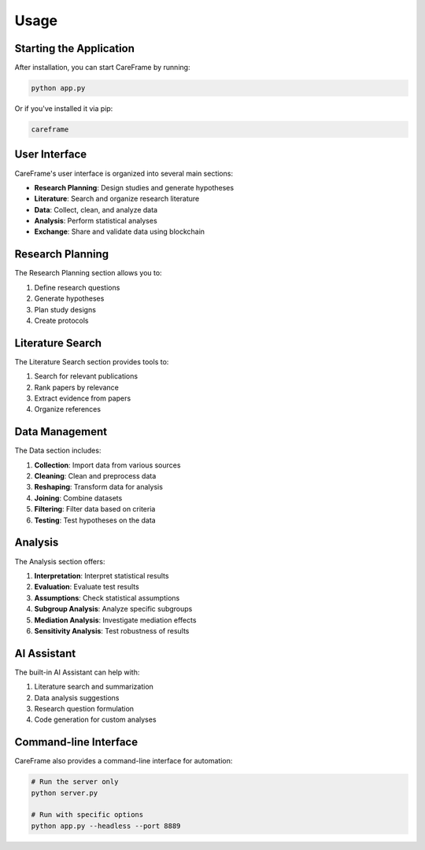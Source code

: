 Usage
=====

Starting the Application
-----------------------

After installation, you can start CareFrame by running:

.. code-block:: bash

   python app.py

Or if you've installed it via pip:

.. code-block:: bash

   careframe

User Interface
-------------

CareFrame's user interface is organized into several main sections:

- **Research Planning**: Design studies and generate hypotheses
- **Literature**: Search and organize research literature
- **Data**: Collect, clean, and analyze data
- **Analysis**: Perform statistical analyses
- **Exchange**: Share and validate data using blockchain

Research Planning
----------------

The Research Planning section allows you to:

1. Define research questions
2. Generate hypotheses
3. Plan study designs
4. Create protocols

Literature Search
----------------

The Literature Search section provides tools to:

1. Search for relevant publications
2. Rank papers by relevance
3. Extract evidence from papers
4. Organize references

Data Management
--------------

The Data section includes:

1. **Collection**: Import data from various sources
2. **Cleaning**: Clean and preprocess data
3. **Reshaping**: Transform data for analysis
4. **Joining**: Combine datasets
5. **Filtering**: Filter data based on criteria
6. **Testing**: Test hypotheses on the data

Analysis
-------

The Analysis section offers:

1. **Interpretation**: Interpret statistical results
2. **Evaluation**: Evaluate test results
3. **Assumptions**: Check statistical assumptions
4. **Subgroup Analysis**: Analyze specific subgroups
5. **Mediation Analysis**: Investigate mediation effects
6. **Sensitivity Analysis**: Test robustness of results

AI Assistant
-----------

The built-in AI Assistant can help with:

1. Literature search and summarization
2. Data analysis suggestions
3. Research question formulation
4. Code generation for custom analyses

Command-line Interface
---------------------

CareFrame also provides a command-line interface for automation:

.. code-block:: bash

   # Run the server only
   python server.py

   # Run with specific options
   python app.py --headless --port 8889 